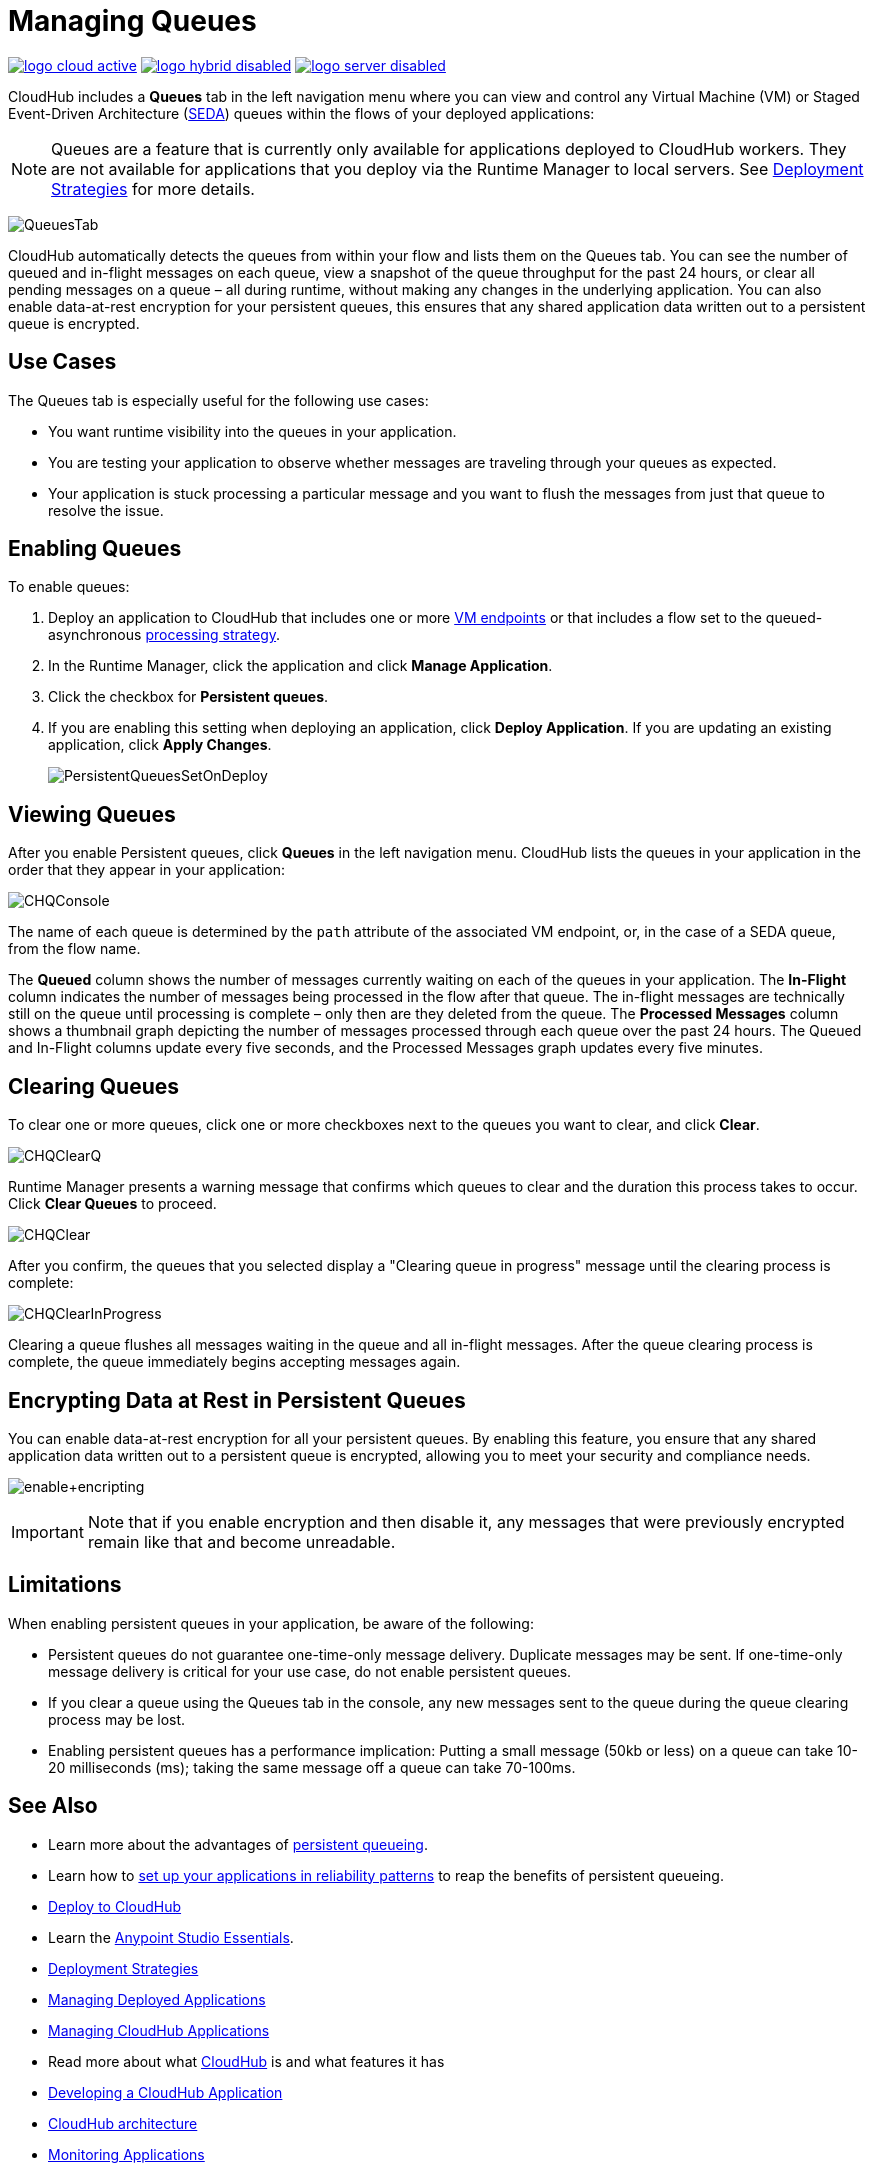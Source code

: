 = Managing Queues
:keywords: cloudhub, managing, monitoring, seda, vm

image:logo-cloud-active.png[link="/runtime-manager/deployment-strategies"]
image:logo-hybrid-disabled.png[link="/runtime-manager/deployment-strategies"]
image:logo-server-disabled.png[link="/runtime-manager/deployment-strategies"]

CloudHub includes a *Queues* tab in the left navigation menu where you can view and control any Virtual Machine (VM) or Staged Event-Driven Architecture (http://en.wikipedia.org/wiki/Staged_event-driven_architecture[SEDA]) queues within the flows of your deployed applications:

[NOTE]
Queues are a feature that is currently only available for applications deployed to CloudHub workers. They are not available for applications that you deploy via the Runtime Manager to local servers. See link:/runtime-manager/deployment-strategies[Deployment Strategies] for more details.

image:QueuesTab.png[QueuesTab]

CloudHub automatically detects the queues from within your flow and lists them on the Queues tab. You can see the number of queued and in-flight messages on each queue, view a snapshot of the queue throughput for the past 24 hours, or clear all pending messages on a queue – all during runtime, without making any changes in the underlying application. You can also enable data-at-rest encryption for your persistent queues, this ensures that any shared application data written out to a persistent queue is encrypted.

== Use Cases

The Queues tab is especially useful for the following use cases:

* You want runtime visibility into the queues in your application.
* You are testing your application to observe whether messages are traveling through your queues as expected.
* Your application is stuck processing a particular message and you want to flush the messages from just that queue to resolve the issue.

== Enabling Queues

To enable queues:

.  Deploy an application to CloudHub that includes one or more link:/mule-user-guide/v/3.8/vm-transport-reference[VM endpoints] or that includes a flow set to the queued-asynchronous link:/mule-user-guide/v/3.8/flow-processing-strategies[processing strategy]. 
.  In the Runtime Manager, click the application and click *Manage Application*.
.  Click the checkbox for *Persistent queues*.
.  If you are enabling this setting when deploying an application, click *Deploy Application*. If you are updating an existing application, click *Apply Changes*.
+
image:PersistentQueuesSetOnDeploy.png[PersistentQueuesSetOnDeploy]

== Viewing Queues

After you enable Persistent queues, click *Queues* in the left navigation menu. CloudHub lists the queues in your application in the order that they appear in your application: 

image:CHQConsole.png[CHQConsole]

The name of each queue is determined by the `path` attribute of the associated VM endpoint, or, in the case of a SEDA queue, from the flow name.

The *Queued* column shows the number of messages currently waiting on each of the queues in your application. The *In-Flight* column indicates the number of messages being processed in the flow after that queue. The in-flight messages are technically still on the queue until processing is complete – only then are they deleted from the queue. The *Processed Messages* column shows a thumbnail graph depicting the number of messages processed through each queue over the past 24 hours. The Queued and In-Flight columns update every five seconds, and the Processed Messages graph updates every five minutes.

== Clearing Queues

To clear one or more queues, click one or more checkboxes next to the queues you want to clear, and click *Clear*.

image:CHQClearQ.png[CHQClearQ]

Runtime Manager presents a warning message that confirms which queues to clear and the duration this process takes to occur. Click *Clear Queues* to proceed.

image:CHQClear.png[CHQClear]

After you confirm, the queues that you selected display a "Clearing queue in progress" message until the clearing process is complete:

image:CHQClearInProgress.png[CHQClearInProgress]

Clearing a queue flushes all messages waiting in the queue and all in-flight messages. After the queue clearing process is complete, the queue immediately begins accepting messages again.

== Encrypting Data at Rest in Persistent Queues

You can enable data-at-rest encryption for all your persistent queues. By enabling this feature, you ensure that any shared application data written out to a persistent queue is encrypted, allowing you to meet your security and compliance needs.

image:enable+encripting.png[enable+encripting]

[IMPORTANT]
Note that if you enable encryption and then disable it, any messages that were previously encrypted remain like that and become unreadable.

== Limitations

When enabling persistent queues in your application, be aware of the following:

* Persistent queues do not guarantee one-time-only message delivery. Duplicate messages may be sent. If one-time-only message delivery is critical for your use case, do not enable persistent queues.
* If you clear a queue using the Queues tab in the console, any new messages sent to the queue during the queue clearing process may be lost.
* Enabling persistent queues has a performance implication: Putting a small message (50kb or less) on a queue can take 10-20 milliseconds (ms); taking the same message off a queue can take 70-100ms. 

== See Also

* Learn more about the advantages of link:/runtime-manager/cloudhub-fabric[persistent queueing].
* Learn how to link:/runtime-manager/cloudhub-fabric#CloudHubFabric-building[set up your applications in reliability patterns] to reap the benefits of persistent queueing.
* link:/runtime-manager/deploying-to-cloudhub[Deploy to CloudHub]
* Learn the link:/anypoint-studio/v/6/[Anypoint Studio Essentials].
* link:/runtime-manager/deployment-strategies[Deployment Strategies]
* link:/runtime-manager/managing-deployed-applications[Managing Deployed Applications]
* link:/runtime-manager/managing-cloudhub-applications[Managing CloudHub Applications]
* Read more about what link:/runtime-manager/cloudhub[CloudHub] is and what features it has
* link:/runtime-manager/developing-a-cloudhub-application[Developing a CloudHub Application]
* link:/runtime-manager/cloudhub-architecture[CloudHub architecture]
* link:/runtime-manager/monitoring[Monitoring Applications]
* link:/runtime-manager/managing-schedules[Managing Schedules]
* link:/runtime-manager/managing-application-data-with-object-stores[Managing Application Data with Object Stores]
* link:/runtime-manager/anypoint-platform-cli[Command Line Tools]
* link:/runtime-manager/secure-application-properties[Secure Application Properties]
* link:/runtime-manager/virtual-private-cloud[Virtual Private Cloud]
* link:/runtime-manager/penetration-testing-policies[Penetration Testing Policies]
